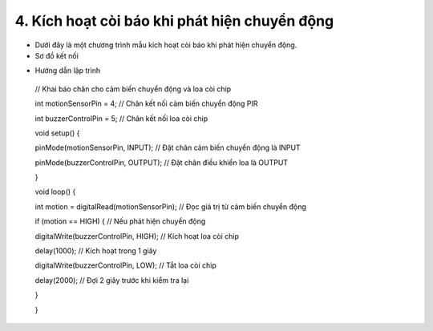 4. **Kích hoạt còi báo khi phát hiện chuyển động**
=========

-  Dưới đây là một chương trình mẫu kích hoạt còi báo khi phát hiện
   chuyển động.

-  Sơ đồ kết nối

.. image:: ../media/image54.png
   :width: 6.48958in
   :height: 3.92708in

-  Hướng dẫn lập trình

..

   // Khai báo chân cho cảm biến chuyển động và loa còi chip

   int motionSensorPin = 4; // Chân kết nối cảm biến chuyển động PIR

   int buzzerControlPin = 5; // Chân kết nối loa còi chip

   void setup() {

   pinMode(motionSensorPin, INPUT); // Đặt chân cảm biến chuyển động là
   INPUT

   pinMode(buzzerControlPin, OUTPUT); // Đặt chân điều khiển loa là
   OUTPUT

   }

   void loop() {

   int motion = digitalRead(motionSensorPin); // Đọc giá trị từ cảm biến
   chuyển động

   if (motion == HIGH) { // Nếu phát hiện chuyển động

   digitalWrite(buzzerControlPin, HIGH); // Kích hoạt loa còi chip

   delay(1000); // Kích hoạt trong 1 giây

   digitalWrite(buzzerControlPin, LOW); // Tắt loa còi chip

   delay(2000); // Đợi 2 giây trước khi kiểm tra lại

   }

   }

.. 